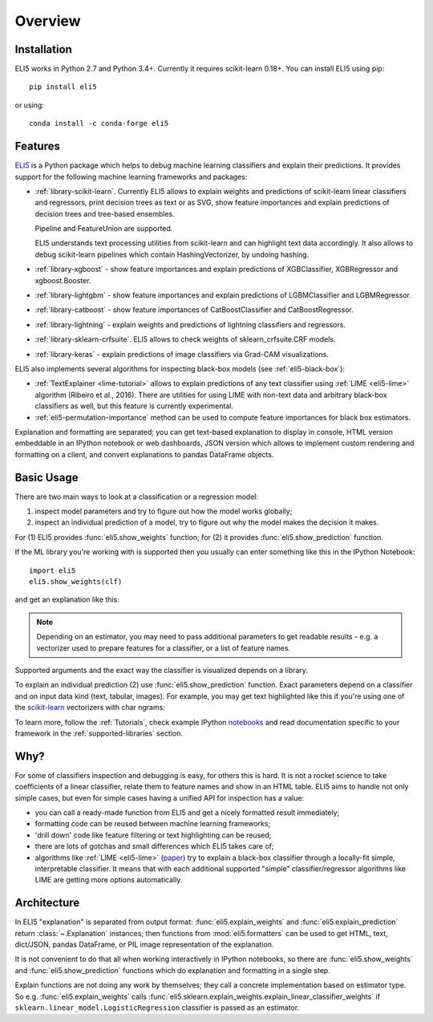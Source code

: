 Overview
========

Installation
------------

ELI5 works in Python 2.7 and Python 3.4+. Currently it requires
scikit-learn 0.18+. You can install ELI5 using pip::

    pip install eli5

or using::

    conda install -c conda-forge eli5

Features
--------

ELI5_ is a Python package which helps to debug machine learning
classifiers and explain their predictions. It provides support for the
following machine learning frameworks and packages:

* :ref:`library-scikit-learn`. Currently ELI5 allows to explain weights
  and predictions of scikit-learn linear classifiers and regressors,
  print decision trees as text or as SVG, show feature importances
  and explain predictions of decision trees and tree-based ensembles.

  Pipeline and FeatureUnion are supported.

  ELI5 understands text processing utilities from scikit-learn and can
  highlight text data accordingly. It also allows to debug scikit-learn
  pipelines which contain HashingVectorizer, by undoing hashing.

* :ref:`library-xgboost` - show feature importances and explain predictions
  of XGBClassifier, XGBRegressor and xgboost.Booster.

* :ref:`library-lightgbm` - show feature importances and explain predictions
  of LGBMClassifier and LGBMRegressor.
 
* :ref:`library-catboost` - show feature importances of CatBoostClassifier and CatBoostRegressor. 

* :ref:`library-lightning` - explain weights and predictions of lightning
  classifiers and regressors.

* :ref:`library-sklearn-crfsuite`. ELI5 allows to check weights of
  sklearn_crfsuite.CRF models.

* :ref:`library-keras` - explain predictions of image classifiers
  via Grad-CAM visualizations.

ELI5 also implements several algorithms for inspecting black-box models
(see :ref:`eli5-black-box`):

* :ref:`TextExplainer <lime-tutorial>` allows to explain predictions
  of any text classifier using :ref:`LIME <eli5-lime>` algorithm
  (Ribeiro et al., 2016). There are utilities for using LIME with non-text
  data and arbitrary black-box classifiers as well, but this feature is
  currently experimental.
* :ref:`eli5-permutation-importance` method can be used to compute feature
  importances for black box estimators.

Explanation and formatting are separated; you can get text-based explanation
to display in console, HTML version embeddable in an IPython notebook
or web dashboards, JSON version which allows to implement custom
rendering and formatting on a client, and convert explanations to pandas
DataFrame objects.

.. _lightning: https://github.com/scikit-learn-contrib/lightning
.. _scikit-learn: https://github.com/scikit-learn/scikit-learn
.. _sklearn-crfsuite: https://github.com/TeamHG-Memex/sklearn-crfsuite
.. _ELI5: https://github.com/TeamHG-Memex/eli5
.. _xgboost: https://github.com/dmlc/xgboost


Basic Usage
-----------

There are two main ways to look at a classification or a regression model:

1. inspect model parameters and try to figure out how the model works
   globally;
2. inspect an individual prediction of a model, try to figure out why
   the model makes the decision it makes.

For (1) ELI5 provides :func:`eli5.show_weights` function; for (2)
it provides :func:`eli5.show_prediction` function.

If the ML library you're working with is supported then you usually
can enter something like this in the IPython Notebook::

    import eli5
    eli5.show_weights(clf)

and get an explanation like this:

.. image:: static/weights.png

.. note::
    Depending on an estimator, you may need to pass additional parameters
    to get readable results - e.g. a vectorizer used to prepare features
    for a classifier, or a list of feature names.

Supported arguments and the exact way the classifier is visualized depends
on a library.

To explain an individual prediction (2) use :func:`eli5.show_prediction`
function. Exact parameters depend on a classifier and on input data kind
(text, tabular, images). For example, you may get text highlighted like this
if you're using one of the scikit-learn_ vectorizers with char ngrams:

.. image:: static/char-ngrams.png

To learn more, follow the :ref:`Tutorials`, check example IPython
`notebooks <https://github.com/TeamHG-Memex/eli5/tree/master/notebooks>`_
and read documentation specific to your framework in the
:ref:`supported-libraries` section.

Why?
----

For some of classifiers inspection and debugging is easy, for others
this is hard. It is not a rocket science to take coefficients
of a linear classifier, relate them to feature names and show in
an HTML table. ELI5 aims to handle not only simple cases,
but even for simple cases having a unified API for inspection has a value:

* you can call a ready-made function from ELI5 and get a nicely formatted
  result immediately;
* formatting code can be reused between machine learning frameworks;
* 'drill down' code like feature filtering or text highlighting can be reused;
* there are lots of gotchas and small differences which ELI5 takes care of;
* algorithms like :ref:`LIME <eli5-lime>`
  (`paper <http://arxiv.org/abs/1602.04938>`_) try to explain a black-box
  classifier through a locally-fit simple, interpretable classifier.
  It means that with each additional supported "simple" classifier/regressor
  algorithms like LIME are getting more options automatically.

Architecture
------------

In ELI5 "explanation" is separated from output format:
:func:`eli5.explain_weights` and :func:`eli5.explain_prediction`
return :class:`~.Explanation` instances; then functions from
:mod:`eli5.formatters` can be used to get HTML, text, dict/JSON,
pandas DataFrame, or PIL image representation of the explanation.

It is not convenient to do that all when working interactively in IPython
notebooks, so there are :func:`eli5.show_weights` and
:func:`eli5.show_prediction` functions which do explanation and formatting
in a single step.

Explain functions are not doing any work by themselves; they call
a concrete implementation based on estimator type.
So e.g. :func:`eli5.explain_weights` calls
:func:`eli5.sklearn.explain_weights.explain_linear_classifier_weights`
if ``sklearn.linear_model.LogisticRegression`` classifier is passed
as an estimator.
